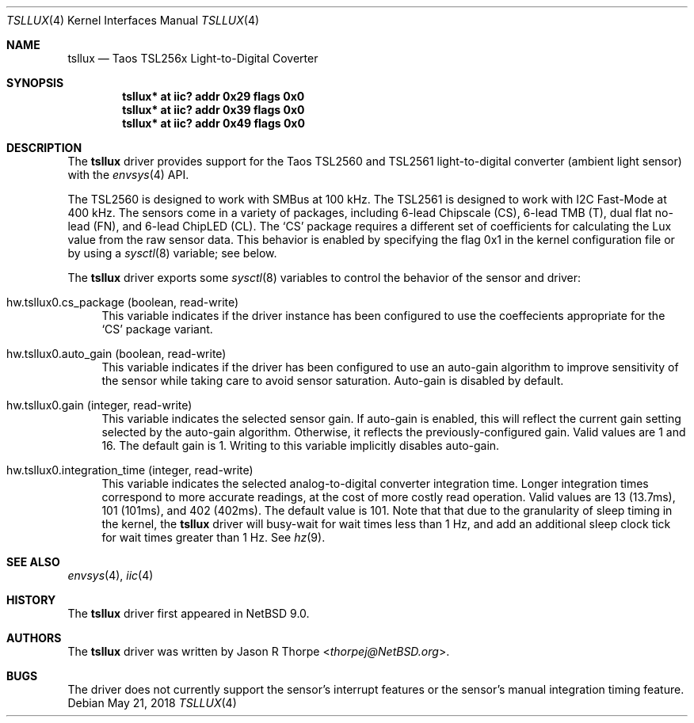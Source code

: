 .\"	$NetBSD: tsllux.4,v 1.1 2018/05/27 05:31:20 thorpej Exp $
.\"
.\" Copyright (c) 2018 Jason R Thorpe
.\" All rights reserved.
.\"
.\" Redistribution and use in source and binary forms, with or without
.\" modification, are permitted provided that the following conditions
.\" are met:
.\" 1. Redistributions of source code must retain the above copyright
.\"    notice, this list of conditions and the following disclaimer.
.\" 2. Redistributions in binary form must reproduce the above copyright
.\"    notice, this list of conditions and the following disclaimer in the
.\"    documentation and/or other materials provided with the distribution.
.\"
.\" THIS SOFTWARE IS PROVIDED BY THE NETBSD FOUNDATION, INC. AND CONTRIBUTORS
.\" ``AS IS'' AND ANY EXPRESS OR IMPLIED WARRANTIES, INCLUDING, BUT NOT LIMITED
.\" TO, THE IMPLIED WARRANTIES OF MERCHANTABILITY AND FITNESS FOR A PARTICULAR
.\" PURPOSE ARE DISCLAIMED.  IN NO EVENT SHALL THE FOUNDATION OR CONTRIBUTORS
.\" BE LIABLE FOR ANY DIRECT, INDIRECT, INCIDENTAL, SPECIAL, EXEMPLARY, OR
.\" CONSEQUENTIAL DAMAGES (INCLUDING, BUT NOT LIMITED TO, PROCUREMENT OF
.\" SUBSTITUTE GOODS OR SERVICES; LOSS OF USE, DATA, OR PROFITS; OR BUSINESS
.\" INTERRUPTION) HOWEVER CAUSED AND ON ANY THEORY OF LIABILITY, WHETHER IN
.\" CONTRACT, STRICT LIABILITY, OR TORT (INCLUDING NEGLIGENCE OR OTHERWISE)
.\" ARISING IN ANY WAY OUT OF THE USE OF THIS SOFTWARE, EVEN IF ADVISED OF THE
.\" POSSIBILITY OF SUCH DAMAGE.
.\"
.Dd May 21, 2018
.Dt TSLLUX 4
.Os
.Sh NAME
.Nm tsllux
.Nd Taos TSL256x Light-to-Digital Coverter
.Sh SYNOPSIS
.Cd "tsllux* at iic? addr 0x29 flags 0x0"
.Cd "tsllux* at iic? addr 0x39 flags 0x0"
.Cd "tsllux* at iic? addr 0x49 flags 0x0"
.Sh DESCRIPTION
The
.Nm
driver provides support for the
.Tn Taos
TSL2560 and TSL2561 light-to-digital converter
.Pq ambient light sensor
with the
.Xr envsys 4
API.
.Pp
The TSL2560 is designed to work with SMBus at 100 kHz.
The TSL2561 is designed to work with I2C Fast-Mode at 400 kHz.
The sensors come in a variety of packages, including 6-lead Chipscale
.Pq CS ,
6-lead TMB
.Pq T ,
dual flat no-lead
.Pq FN ,
and 6-lead ChipLED
.Pq CL .
The
.Sq CS
package requires a different set of coefficients for calculating
the Lux value from the raw sensor data.
This behavior is enabled by specifying the flag
.Dv 0x1
in the kernel configuration file or by using a
.Xr sysctl 8
variable; see below.
.Pp
The
.Nm
driver exports some
.Xr sysctl 8
variables to control the behavior of the sensor and driver:
.Bl -tag -width "XX"
.It hw.tsllux0.cs_package Pq boolean, read-write
This variable indicates if the driver instance has been configured
to use the coeffecients appropriate for the
.Sq CS
package variant.
.It hw.tsllux0.auto_gain Pq boolean, read-write
This variable indicates if the driver has been configured to use
an auto-gain algorithm to improve sensitivity of the sensor while
taking care to avoid sensor saturation.
Auto-gain is disabled by default.
.It hw.tsllux0.gain Pq integer, read-write
This variable indicates the selected sensor gain.
If auto-gain is enabled, this will reflect the current gain setting
selected by the auto-gain algorithm.
Otherwise, it reflects the previously-configured gain.
Valid values are
.Dv 1
and
.Dv 16 .
The default gain is
.Dv 1 .
Writing to this variable implicitly disables auto-gain.
.It hw.tsllux0.integration_time Pq integer, read-write
This variable indicates the selected analog-to-digital converter
integration time.
Longer integration times correspond to more accurate readings, at the
cost of more costly read operation.
Valid values are
.Dv 13 Pq 13.7ms ,
.Dv 101 Pq 101ms ,
and
.Dv 402 Pq 402ms .
The default value is
.Dv 101 .
Note that that due to the granularity of sleep timing in the kernel,
the
.Nm
driver will busy-wait for wait times less than 1 Hz, and add an additional
sleep clock tick for wait times greater than 1 Hz.
See
.Xr hz 9 .
.El
.Sh SEE ALSO
.Xr envsys 4 ,
.Xr iic 4
.Sh HISTORY
The
.Nm
driver first appeared in
.Nx 9.0 .
.Sh AUTHORS
.An -nosplit
The
.Nm
driver was written by
.An Jason R Thorpe Aq Mt thorpej@NetBSD.org .
.Sh BUGS
The driver does not currently support the sensor's interrupt features
or the sensor's manual integration timing feature.
